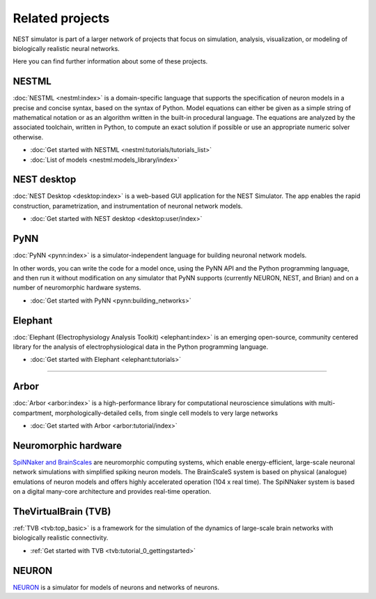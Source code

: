 Related projects
================

NEST simulator is part of a larger network of projects that focus on simulation, analysis, visualization, or modeling of
biologically realistic neural networks.

Here you can find further information about some of these projects.


NESTML
------

:doc:`NESTML <nestml:index>` is a domain-specific language that supports the specification of neuron
models in a precise and concise syntax, based on the syntax of Python. Model equations can either be given as a simple
string of mathematical notation or as an algorithm written in the built-in procedural language. The equations are
analyzed by the associated toolchain, written in Python, to compute an exact solution if possible or use an appropriate
numeric solver otherwise.

* :doc:`Get started with NESTML <nestml:tutorials/tutorials_list>`

* :doc:`List of models <nestml:models_library/index>`

NEST desktop
------------

:doc:`NEST Desktop <desktop:index>` is a web-based GUI application for the NEST Simulator.
The app enables the rapid construction, parametrization, and instrumentation of neuronal network models.

* :doc:`Get started with NEST desktop <desktop:user/index>`

PyNN
----

:doc:`PyNN <pynn:index>` is a simulator-independent language for building neuronal network models.

In other words, you can write the code for a model once, using the PyNN API and the Python programming language, and
then run it without modification on any simulator that PyNN supports (currently NEURON, NEST, and Brian) and on a
number of neuromorphic hardware systems.

* :doc:`Get started with PyNN <pynn:building_networks>`

Elephant
--------

:doc:`Elephant (Electrophysiology Analysis Toolkit) <elephant:index>` is an emerging open-source, community centered
library for the analysis of electrophysiological data in the Python programming language.

* :doc:`Get started with Elephant <elephant:tutorials>`

----

Arbor
-----

:doc:`Arbor <arbor:index>` is a high-performance library for computational neuroscience simulations with
multi-compartment, morphologically-detailed cells, from single cell models to very large networks

* :doc:`Get started with Arbor <arbor:tutorial/index>`

Neuromorphic hardware
---------------------

`SpiNNaker and BrainScales <https://electronicvisions.github.io/hbp>`_ are neuromorphic computing systems, which enable
energy-efficient, large-scale neuronal network simulations with simplified spiking neuron models.
The BrainScaleS system is based on physical (analogue) emulations of neuron models and offers highly accelerated
operation (104 x real time). The SpiNNaker system is based on a digital many-core architecture and provides
real-time operation.


TheVirtualBrain (TVB)
---------------------

:ref:`TVB <tvb:top_basic>` is a framework for the simulation of the dynamics of large-scale brain
networks with biologically realistic connectivity.

* :ref:`Get started with TVB <tvb:tutorial_0_gettingstarted>`

NEURON
------

`NEURON <https://neuron.yale.edu/neuron/docs>`_ is a simulator for models of neurons
and networks of neurons.


